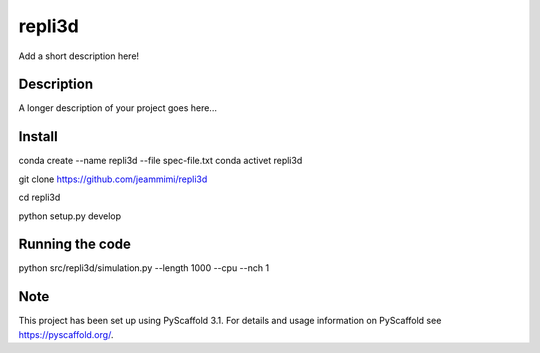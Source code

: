 =======
repli3d
=======


Add a short description here!


Description
===========

A longer description of your project goes here...


Install
===========

conda create --name repli3d --file spec-file.txt
conda activet repli3d

git clone https://github.com/jeammimi/repli3d

cd repli3d

python setup.py develop


Running the code
================

python src/repli3d/simulation.py --length 1000 --cpu --nch 1

Note
====

This project has been set up using PyScaffold 3.1. For details and usage
information on PyScaffold see https://pyscaffold.org/.
